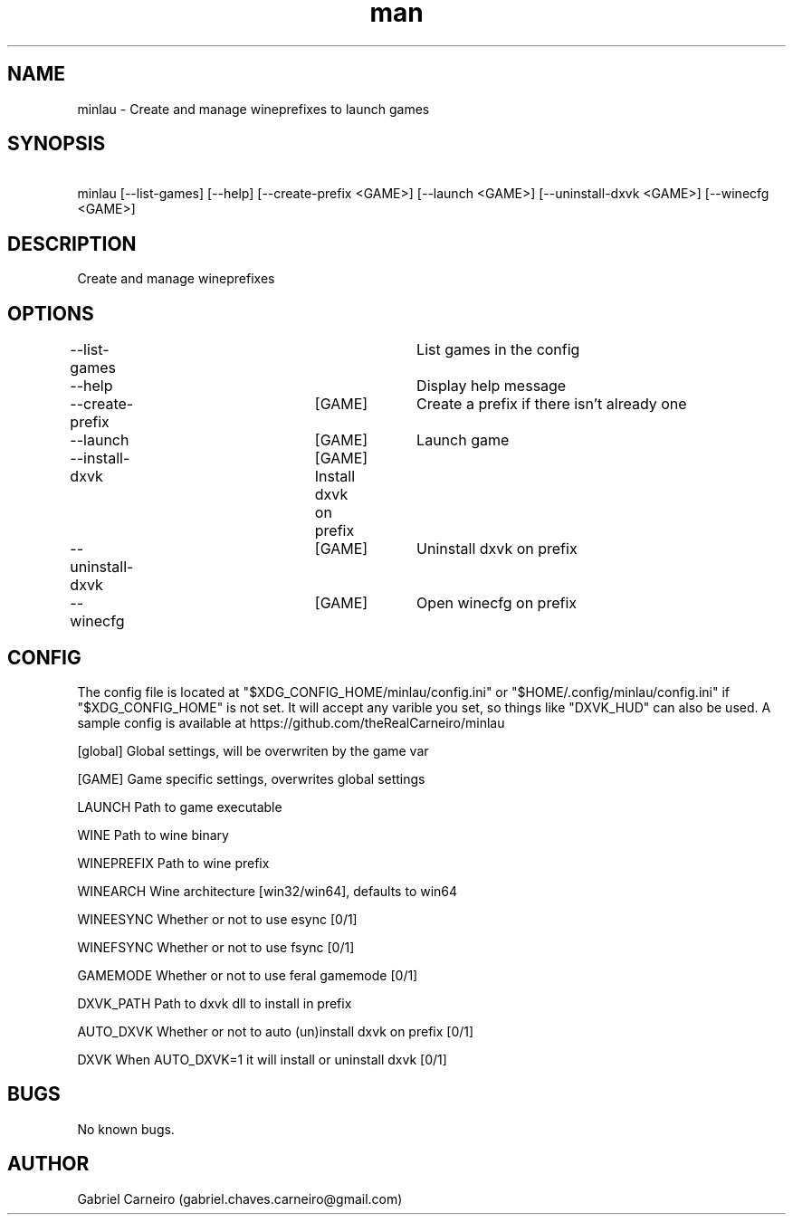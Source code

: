 .TH man 1 "April 15 2021" "1.0" "minlau manpage"
.SH NAME
minlau \- Create and manage wineprefixes to launch games 

.SH SYNOPSIS
\ minlau [--list-games] [--help] [--create-prefix <GAME>] [--launch <GAME>] 
\[--install-dxvk <GAME>] [--uninstall-dxvk <GAME>] [--winecfg <GAME>]

.SH DESCRIPTION
Create and manage wineprefixes 

.SH OPTIONS

--list-games				List games in the config

--help					Display help message

--create-prefix	[GAME]	Create a prefix if there isn't already one

--launch			[GAME]	Launch game        

--install-dxvk		[GAME]    Install dxvk on prefix

--uninstall-dxvk	[GAME]	Uninstall dxvk on prefix

--winecfg			[GAME]	Open winecfg on prefix

.SH CONFIG
The config file is located at "$XDG_CONFIG_HOME/minlau/config.ini" or "$HOME/.config/minlau/config.ini" if "$XDG_CONFIG_HOME" is not set. It will accept any varible you set, so things like "DXVK_HUD" can also be used. A sample config is available at https://github.com/theRealCarneiro/minlau

[global]         Global settings, will be overwriten by the game var

[GAME]           Game specific settings, overwrites global settings

LAUNCH           Path to game executable

WINE             Path to wine binary

WINEPREFIX       Path to wine prefix

WINEARCH         Wine architecture [win32/win64], defaults to win64

WINEESYNC        Whether or not to use esync [0/1]

WINEFSYNC        Whether or not to use fsync [0/1]

GAMEMODE         Whether or not to use feral gamemode [0/1]

DXVK_PATH        Path to dxvk dll to install in prefix

AUTO_DXVK        Whether or not to auto (un)install dxvk on prefix [0/1]

DXVK             When AUTO_DXVK=1 it will install or uninstall dxvk [0/1]

.SH BUGS
No known bugs.

.SH AUTHOR
Gabriel Carneiro (gabriel.chaves.carneiro@gmail.com)
